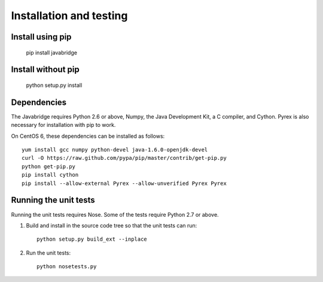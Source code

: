 Installation and testing
========================

Install using pip
-----------------

    pip install javabridge


Install without pip
-------------------

    python setup.py install


Dependencies
------------

The Javabridge requires Python 2.6 or above, Numpy, the Java
Development Kit, a C compiler, and Cython. Pyrex is also necessary for
installation with pip to work.

On CentOS 6, these dependencies can be installed as follows::

    yum install gcc numpy python-devel java-1.6.0-openjdk-devel
    curl -O https://raw.github.com/pypa/pip/master/contrib/get-pip.py
    python get-pip.py
    pip install cython
    pip install --allow-external Pyrex --allow-unverified Pyrex Pyrex



Running the unit tests
----------------------

Running the unit tests requires Nose. Some of the tests require Python
2.7 or above.

1. Build and install in the source code tree so that the unit tests can run::

    python setup.py build_ext --inplace

2. Run the unit tests::

    python nosetests.py



